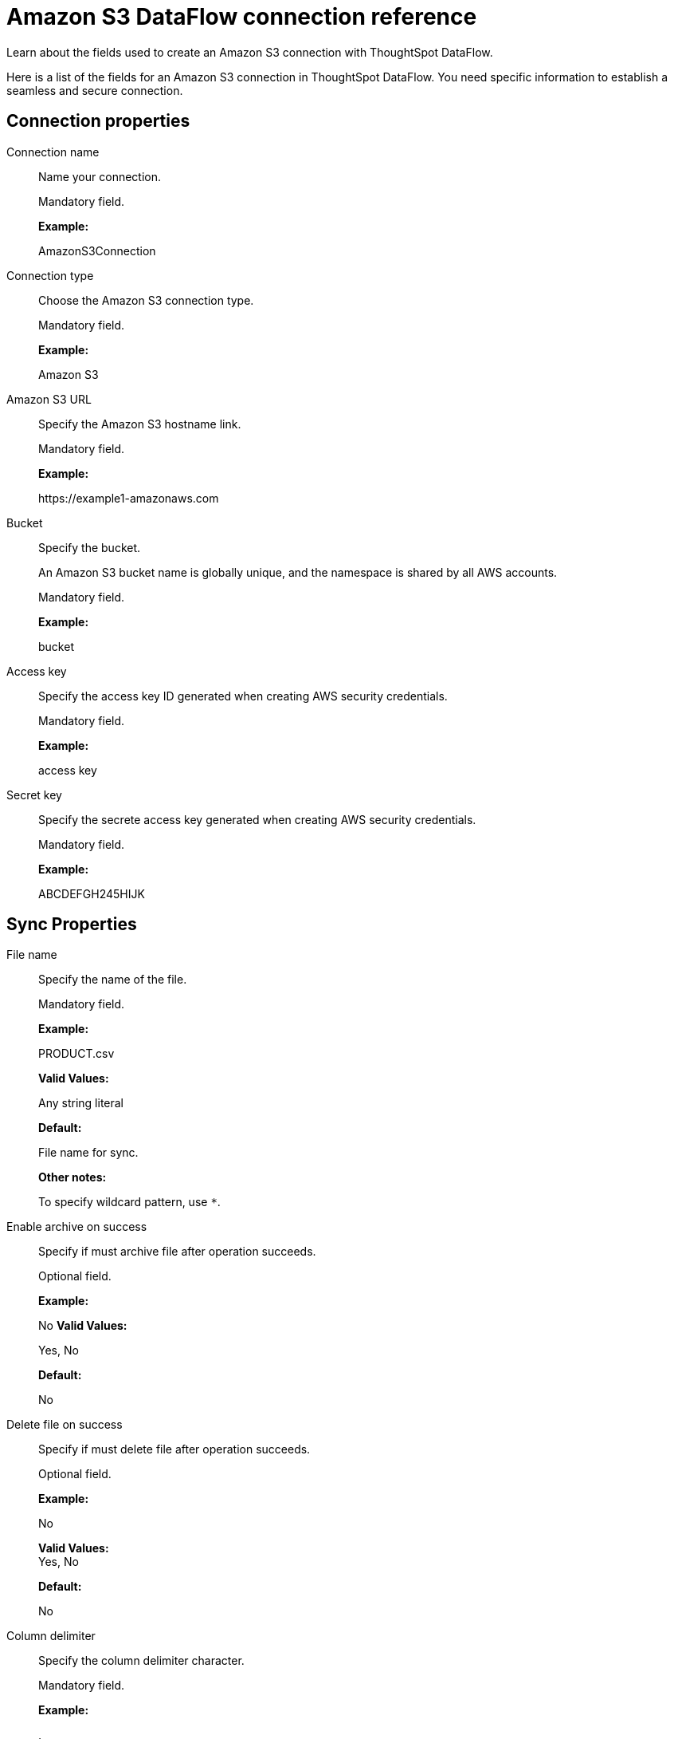 = Amazon S3 DataFlow connection reference
:last_updated: 07/16/2020

Learn about the fields used to create an Amazon S3 connection with ThoughtSpot DataFlow.

Here is a list of the fields for an Amazon S3 connection in ThoughtSpot DataFlow.
You need specific information to establish a seamless and secure connection.

[#connection-properties]
== Connection properties
[#dataflow-amazon-s3-conn-connection-name]
Connection name:: Name your connection.
+
Mandatory field.
+
*Example:*
+
AmazonS3Connection

[#dataflow-amazon-s3-conn-connection-type]
Connection type:: Choose the Amazon S3 connection type.
+
Mandatory field.
+
*Example:*
+
Amazon S3

[#dataflow-amazon-s3-conn-amazon-s3-url]
Amazon S3 URL:: Specify the Amazon S3 hostname link.
+
Mandatory field.
+
*Example:*
+
\https://example1-amazonaws.com

[#dataflow-amazon-s3-conn-bucket]
Bucket:: Specify the bucket.
+
An Amazon S3 bucket name is globally unique, and the namespace is shared by all AWS accounts.
+
Mandatory field.
+
*Example:*
+
bucket

[#dataflow-amazon-s3-conn-access-key]
Access key:: Specify the access key ID generated when creating AWS security credentials.
+
Mandatory field.
+
*Example:*
+
access key

[#dataflow-amazon-s3-conn-secret-key]
Secret key:: Specify the secrete access key generated when creating AWS security credentials.
+
Mandatory field.
+
*Example:*
+
ABCDEFGH245HIJK

[#sync-properties]
== Sync Properties
[#dataflow-amazon-s3-sync-file-name]
File name:: Specify the name of the file.
+
Mandatory field.
+
*Example:*
+
PRODUCT.csv
+
*Valid Values:*
+
Any string literal
+
*Default:*
+
File name for sync.
+
*Other notes:*
+
To specify wildcard pattern, use `*`.

[#dataflow-amazon-s3-sync-enable-archive-on-success]
Enable archive on success:: Specify if must archive file after operation succeeds.
+
Optional field.
+
*Example:*
+
No *Valid Values:*
+
Yes, No
+
*Default:*
+
No

[#dataflow-amazon-s3-sync-delete-file-on-success]
Delete file on success:: Specify if must delete file after operation succeeds.
+
Optional field.
+
*Example:*
+
No
+
*Valid Values:* +
Yes, No
+
*Default:*
+
No

[#dataflow-amazon-s3-sync-column-delimiter]
Column delimiter:: Specify the column delimiter character.
+
Mandatory field.
+
*Example:*
+
,
+
*Valid Values:*
+
Any printable ASCII character or decimal value for ASCII character
+
*Default:*
+
1

[#dataflow-amazon-s3-sync-skip-header-rows]
Skip header rows:: Skip the specified number of header rows when loading data.
+
Optional field.
+
*Example:*
+
5
+
*Valid Values:*
+
Any numeric value
+
*Default:*
+
0

[#dataflow-amazon-s3-sync-compression]
Compression:: Specify if the file has compression, and type of compression.
+
Mandatory field.
+
*Example:*
+
gzip
+
*Valid Values:*
+
None, gzip
+
*Default:*
+
None

[#dataflow-amazon-s3-sync-row-delimiter]
Row delimiter:: Specify the end of the row character in the extracted data.
+
Optional field.
+
*Example:*
+
\\n
+
*Valid Values:*
+
Any printable ASCII character
+
*Default:*
+
\\n (new line character)

[#dataflow-amazon-s3-sync-enclosing-character]
Enclosing character:: Specify if text columns in the source data use enclosing quotation marks, and their type.
+
Optional field.
+
*Example:*
+
Single
+
*Valid Values:*
+
Single, Double, Empty
+
*Default:*
+
None

[#dataflow-amazon-s3-sync-escape-character]
Escape character:: Specify the escape character if using a text qualifier in the source data.
+
Optional field.
+
*Example:*
+
\\
+
*Valid Values:*
+
Any ASCII character
+
*Default:*
+
None

[#dataflow-amazon-s3-sync-null-value]
Null value:: Specifies the string literal indicates the null value for a column. During the data load, the column value matching this string will be loaded as null in the target.
+
Optional field.
+
*Example:*
+
NULL
+
*Valid Values:*
+
Any string literal
+
*Default:*
+
NULL

[#dataflow-amazon-s3-sync-date-style]
Date style:: Specifies how to interpret the date format.
+
Optional field.
+
*Example:*
+
YMD
+
*Valid Values:*
+
`YMD`, `MDY`, `DMY`, `DMONY`, `MONDY`, `Y2MD`, `MDY2`, `DMY2`, `DMONY2`, and `MONDY2`
+
*Default:*
+
`YMD`
+
*Other notes:*
+
`MDY`: 2-digit month, 2-digit day, 4-digit year
+
`DMY`: 2-digit month, 2-digit day, 4-digit year
+
`DMONY`: 2-digit day, 3-character month name, 4-digit year
+
`MONDY`: 3-character month name, 2-digit day, 4-digit year
+
`Y2MD`: 2-digit year, 2-digit month, 2-digit day
+
`MDY2`: 2-digit month, 2-digit day, 2-digit year
+
`DMY2`: 2-digit day, 2-digit month, 2-digit year
+
`DMONY2`: 2-digit day, 3-character month name, 2-digit year
+
`MONDY2`: 3-character month name, 2-digit day, 2-digit year

[#dataflow-amazon-s3-sync-date-delimiter]
Date delimiter:: Specifies the separator used in the date format.
+
Optional field.
+
*Example:*
+
- *Valid Values:*
+
Any printable ASCII character
+
*Default:*
+
-

[#dataflow-amazon-s3-sync-time-style]
Time style:: Specifies the format of the time portion in the data.
+
Optional field.
+
*Example:*
+
24 hour
+
*Valid Values:*
+
12 Hour, 24 Hour
+
*Default:*
+
24 Hour

[#dataflow-amazon-s3-sync-time-delimiter]
Time delimiter:: Specifies the character used as separate the time components.
+
Optional field.
+
*Example:*
+
:
+
*Valid Values:*
+
Any printable ASCII character
+
*Default:*
+
:

[#dataflow-amazon-s3-sync-skip-trailer-rows]
Skip trailer rows:: Skip the number of trailer rows specified while loading the data.
+
Optional field.
+
*Example:*
+
5
+
*Valid Values:*
+
Any numeric value
+
*Default:*
+
0

[#dataflow-amazon-s3-sync-ts-load-options]
TS load options:: Specifies the parameters passed with the `tsload` command, in addition to the commands already included by the application. The format for these parameters is:
+
`--<param_1_name> <optional_param_1_value>`
+
`--<param_2_name> <optional_param_2_value>`
+
Optional field.
+
*Example:*
+
--max_ignored_rows 0
+
*Valid Values:*
+
` --null_value ""`
+
` --escape_character ""`
+
` --max_ignored_rows 0`
+
*Default:*
+
`--max_ignored_rows 0`

[#dataflow-amazon-s3-sync-boolean-representation]
Boolean representation:: Specifies the representation of data in the boolean field.
+
Optional field.
+
*Example:*
+
true_false
+
*Valid Values:*
+
true_false, T_F, 1_0, T_NULL
+
*Default:*
+
true_false

'''
> **Related information**
>
> * xref:dataflow-amazon-s3-add.adoc[Add a connection]
> * xref:dataflow-amazon-s3-sync.adoc[Sync data]
